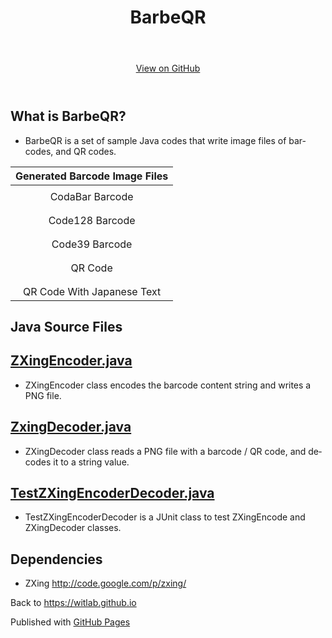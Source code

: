 #+TITLE: BarbeQR 
#+AUTHOR: WitLab
#+EMAIL: 
#+LANGUAGE: en
#+OPTIONS: toc:nil num:nil author:nil creator:nil LaTeX:t* ^:nil
#+HTML_HEAD: <link rel="stylesheet" type="text/css" href="../stylesheets/stylesheet.css" />
#+BEGIN_HTML
<!-- HEADER -->
<div id="header_wrap" class="outer">
<header class="inner">
<a id="forkme_banner" href="https://github.com/witlab">View on GitHub</a>
</header>
</div>

<!-- MAIN CONTENT -->
<div id="main_content_wrap" class="outer">
<section id="main_content" class="inner">
#+END_HTML
* What is BarbeQR?
+ BarbeQR is a set of sample Java codes that write image files of barcodes, and QR codes.

| <c>                                       |
| Generated Barcode Image Files             |
|-------------------------------------------|
| [[file:codabar-123456789.png]]                |
| CodaBar Barcode                           |
|                                           |
| [[file:code128-123456789.png]]                |
| Code128 Barcode                           |
|                                           |
| [[file:code39-123456789.png]]                 |
| Code39 Barcode                            |
|                                           |
| [[file:qrcode-123456789.png]]                 |
| QR Code                                   |
|                                           |
| [[file:qrcodeShiftJisJapanese-123456789.png]] |
| QR Code With Japanese Text                |


* Java Source Files
** [[https://gist.github.com/witlab/6e62441333410e3fd65d][ZXingEncoder.java]]
+ ZXingEncoder class encodes the barcode content string and writes a PNG file.
 
** [[https://gist.github.com/witlab/4aedde8fa566229bbeee][ZxingDecoder.java]]
+ ZXingDecoder class reads a PNG file with a barcode / QR code, and decodes it to a string value.

** [[https://gist.github.com/witlab/5ec411ee74c4409d0b7e][TestZXingEncoderDecoder.java]]
+ TestZXingEncoderDecoder is a JUnit class to test ZXingEncode and ZXingDecoder classes.

* Dependencies
+ ZXing http://code.google.com/p/zxing/

Back to https://witlab.github.io

#+BEGIN_HTML
</section>
</div>

<!-- FOOTER  -->
<div id="footer_wrap" class="outer">
<footer class="inner">
<p>Published with <a href="http://pages.github.com">GitHub Pages</a></p>
</footer>
</div>

<script type="text/javascript">
var gaJsHost = (("https:" == document.location.protocol) ? "https://ssl." : "http://www.");
document.write(unescape("%3Cscript src='" + gaJsHost + "google-analytics.com/ga.js' type='text/javascript'%3E%3C/script%3E"));
</script>
<script type="text/javascript">
try {
  var pageTracker = _gat._getTracker("UA-41888423-1");
  pageTracker._trackPageview();
} catch(err) {}
</script>
#+END_HTML
